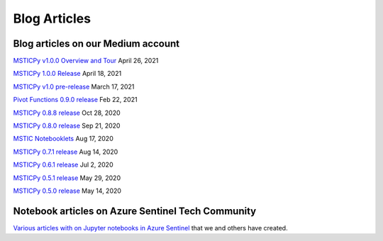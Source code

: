 Blog Articles
=============

Blog articles on our Medium account
-----------------------------------

`MSTICPy v1.0.0 Overview and Tour <https://msticpy.medium.com/msticpy-v1-0-0-and-jupyter-notebooks-in-azure-sentinel-an-update-ac2f6df61f9e?source=friends_link&sk=721420baba0796878bf6c1147a28512d>`__
April 26, 2021

`MSTICPy 1.0.0 Release <https://msticpy.medium.com/msticpy-1-0-0-release-1e8848e45653?source=friends_link&sk=2b5a422928890d2a31770f23a0bf86ca>`__
April 18, 2021

`MSTICPy v1.0 pre-release <https://msticpy.medium.com/msticpy-1-0-pre-release-6d6edc5df79c>`__
March 17, 2021

`Pivot Functions 0.9.0 release <https://msticpy.medium.com/msticpy-0-9-0-pivot-functions-2be851ae2001?source=friends_link&sk=b3ba3a1096c694854a11c2bbdae5333e>`__
Feb 22, 2021

`MSTICPy 0.8.8 release <https://msticpy.medium.com/msticpy-0-8-8-release-5e8fe28a77d6?source=friends_link&sk=4b3682409a3b266cde7e4d805e35b406>`__
Oct 28, 2020

`MSTICPy 0.8.0 release <https://msticpy.medium.com/msticpy-0-8-0-release-5e7a94e0f2f1?source=friends_link&sk=125ba48ad84f1ed462b92c22f66612d8>`__
Sep 21, 2020

`MSTIC Notebooklets <https://msticpy.medium.com/announcing-mstic-notebooklets-d32479bd07f?source=friends_link&sk=6cf84354153dcf86498bac84412788b0>`__
Aug 17, 2020

`MSTICPy 0.7.1 release <https://msticpy.medium.com/msticpy-0-7-0-1-release-758c5cbbf06d?source=friends_link&sk=a77c6479783e79439d6b2acfbf07ecf9>`__
Aug 14, 2020

`MSTICPy 0.6.1 release <https://msticpy.medium.com/msticpy-0-6-0-1-release-4b12e76099a7?source=friends_link&sk=5bfca0ae257d19800c1cad4d71cceced>`__
Jul 2, 2020

`MSTICPy 0.5.1 release <https://msticpy.medium.com/msticpy-0-5-1-release-107f531a738f?source=friends_link&sk=10d584982ae261b4cc090d72bf43939d>`__
May 29, 2020

`MSTICPy 0.5.0 release <https://msticpy.medium.com/msticpy-0-5-0-released-a1ebfc362a1?source=friends_link&sk=66640f711c88311bf737e031368d936d>`__
May 14, 2020

Notebook articles on Azure Sentinel Tech Community
--------------------------------------------------

`Various articles with on Jupyter notebooks in Azure Sentinel
<https://techcommunity.microsoft.com/t5/azure-sentinel/bg-p/AzureSentinelBlog/label-name/Notebooks>`__
that we and others have created.